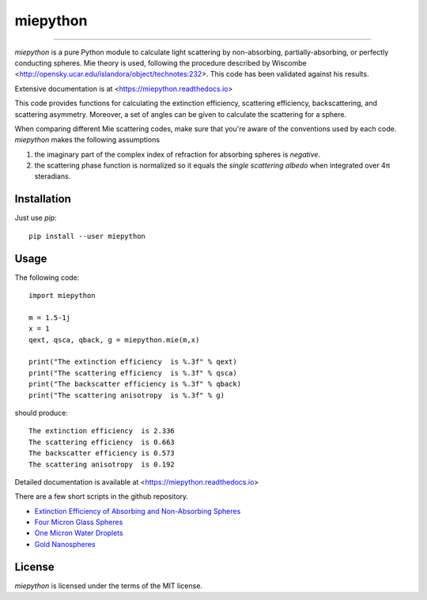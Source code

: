miepython
=========

.. image:: https://mybinder.org/badge_logo.svg
   :target: https://mybinder.org/v2/gh/scottprahl/miepython/master?filepath=docs

.. image:: https://colab.research.google.com/assets/colab-badge.svg
   :target: https://colab.research.google.com/github/scottprahl/miepython/blob/master

.. image:: https://img.shields.io/badge/nbviewer-docs-yellow.svg
   :target: https://nbviewer.jupyter.org/github/scottprahl/miepython/tree/master/docs

.. image:: https://img.shields.io/badge/readthedocs-latest-blue.svg
   :target: https://miepython.readthedocs.io

__________

`miepython` is a pure Python module to calculate light scattering by non-absorbing, partially-absorbing, or perfectly conducting spheres. Mie theory is used, following the procedure described by Wiscombe <http://opensky.ucar.edu/islandora/object/technotes:232>. This code has been validated against his results.

Extensive documentation is at <https://miepython.readthedocs.io>

This code provides functions for calculating the extinction efficiency, scattering efficiency, backscattering, and scattering asymmetry. Moreover, a set of angles can be given to calculate the scattering for a sphere.

When comparing different Mie scattering codes, make sure that you're aware of the conventions used by each code.  `miepython` makes the following assumptions

#. the imaginary part of the complex index of refraction for absorbing spheres is *negative*.  

#. the scattering phase function is normalized so it equals the *single scattering albedo* when integrated over 4π steradians.

Installation
------------

Just use `pip`::

   pip install --user miepython

Usage
-----

The following code::

    import miepython
    
    m = 1.5-1j
    x = 1
    qext, qsca, qback, g = miepython.mie(m,x)

    print("The extinction efficiency  is %.3f" % qext)
    print("The scattering efficiency  is %.3f" % qsca)
    print("The backscatter efficiency is %.3f" % qback)
    print("The scattering anisotropy  is %.3f" % g)

should produce::

    The extinction efficiency  is 2.336
    The scattering efficiency  is 0.663
    The backscatter efficiency is 0.573
    The scattering anisotropy  is 0.192

Detailed documentation is available at <https://miepython.readthedocs.io>

There are a few short scripts in the github repository.

* `Extinction Efficiency of Absorbing and Non-Absorbing Spheres <https://github.com/scottprahl/miepython/blob/master/miepython/examples/01_dielectric.py>`_ 
* `Four Micron Glass Spheres <https://github.com/scottprahl/miepython/blob/master/miepython/examples/02_glass.py>`_ 
* `One Micron Water Droplets <https://github.com/scottprahl/miepython/blob/master/miepython/examples/03_droplets.py>`_ 
* `Gold Nanospheres <https://github.com/scottprahl/miepython/blob/master/miepython/examples/04_gold.py>`_ 

License
-------

`miepython` is licensed under the terms of the MIT license.
